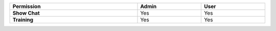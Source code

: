 .. list-table::
  :widths: 50, 25, 25
  :header-rows: 1
  :width: 100%

  * - :strong:`Permission`
    - :strong:`Admin`
    - :strong:`User`


  * - :strong:`Show Chat`
    - Yes
    - Yes


  * - :strong:`Training`
    - Yes
    - Yes


